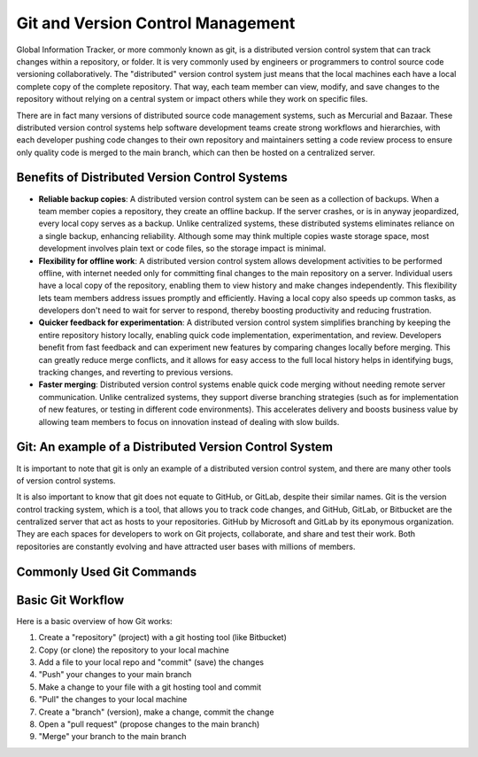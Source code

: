 Git and Version Control Management
==================

Global Information Tracker, or more commonly known as git, is a distributed version control system that can track changes within a repository, or folder. It is very commonly used by engineers or programmers to control source code versioning collaboratively. The "distributed" version control system just means that the local machines each have a local complete copy of the complete repository. That way, each team member can view, modify, and save changes to the repository without relying on a central system or impact others while they work on specific files.

There are in fact many versions of distributed source code management systems, such as Mercurial and Bazaar. These distributed version control systems help software development teams create strong workflows and hierarchies, with each developer pushing code changes to their own repository and maintainers setting a code review process to ensure only quality code is merged to the main branch, which can then be hosted on a centralized server.


Benefits of Distributed Version Control Systems
------------------------
- **Reliable backup copies**: A distributed version control system can be seen as a collection of backups. When a team member copies a repository, they create an offline backup. If the server crashes, or is in anyway jeopardized, every local copy serves as a backup. Unlike centralized systems, these distributed systems eliminates reliance on a single backup, enhancing reliability. Although some may think multiple copies waste storage space, most development involves plain text or code files, so the storage impact is minimal.

- **Flexibility for offline work**: A distributed version control system allows development activities to be performed offline, with internet needed only for committing final changes to the main repository on a server. Individual users have a local copy of the repository, enabling them to view history and make changes independently. This flexibility lets team members address issues promptly and efficiently. Having a local copy also speeds up common tasks, as developers don't need to wait for server to respond, thereby boosting productivity and reducing frustration.

- **Quicker feedback for experimentation**: A distributed version control system simplifies branching by keeping the entire repository history locally, enabling quick code implementation, experimentation, and review. Developers benefit from fast feedback and can experiment new features by comparing changes locally before merging. This can greatly reduce merge conflicts, and it allows for easy access to the full local history helps in identifying bugs, tracking changes, and reverting to previous versions.

- **Faster merging**: Distributed version control systems enable quick code merging without needing remote server communication. Unlike centralized systems, they support diverse branching strategies (such as for implementation of new features, or testing in different code environments). This accelerates delivery and boosts business value by allowing team members to focus on innovation instead of dealing with slow builds.


Git: An example of a Distributed Version Control System 
------------------------

It is important to note that git is only an example of a distributed version control system, and there are many other tools of version control systems.

It is also important to know that git does not equate to GitHub, or GitLab, despite their similar names. Git is the version control tracking system, which is a tool, that allows you to track code changes, and GitHub, GitLab, or Bitbucket are the centralized server that act as hosts to your repositories. GitHub by Microsoft and GitLab by its eponymous organization. They are each spaces for developers to work on Git projects, collaborate, and share and test their work. Both repositories are constantly evolving and have attracted user bases with millions of members.


Commonly Used Git Commands
------------------------




Basic Git Workflow
------------------------

Here is a basic overview of how Git works:

1. Create a "repository" (project) with a git hosting tool (like Bitbucket)
2. Copy (or clone) the repository to your local machine
3. Add a file to your local repo and "commit" (save) the changes
4. "Push" your changes to your main branch
5. Make a change to your file with a git hosting tool and commit
6. "Pull" the changes to your local machine
7. Create a "branch" (version), make a change, commit the change
8. Open a "pull request" (propose changes to the main branch)
9. "Merge" your branch to the main branch